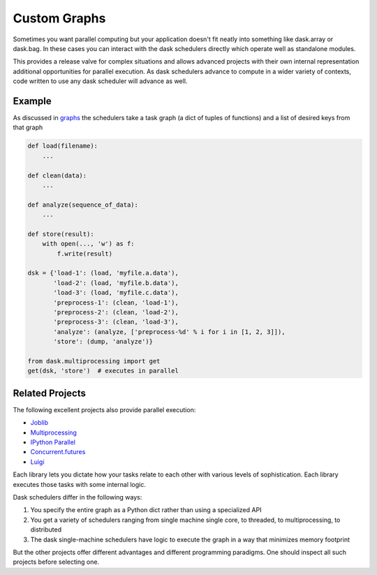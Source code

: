 Custom Graphs
=============

Sometimes you want parallel computing but your application doesn't fit neatly
into something like dask.array or dask.bag.  In these cases you can interact
with the dask schedulers directly which operate well as standalone modules.

This provides a release valve for complex situations and allows advanced
projects with their own internal representation additional opportunities for
parallel execution.  As dask schedulers advance to compute in a wider variety
of contexts, code written to use any dask scheduler will advance as well.

Example
-------

As discussed in graphs_ the schedulers take a task graph (a dict of tuples
of functions) and a list of desired keys from that graph

.. code-block:: python

   def load(filename):
       ...

   def clean(data):
       ...

   def analyze(sequence_of_data):
       ...

   def store(result):
       with open(..., 'w') as f:
           f.write(result)

   dsk = {'load-1': (load, 'myfile.a.data'),
          'load-2': (load, 'myfile.b.data'),
          'load-3': (load, 'myfile.c.data'),
          'preprocess-1': (clean, 'load-1'),
          'preprocess-2': (clean, 'load-2'),
          'preprocess-3': (clean, 'load-3'),
          'analyze': (analyze, ['preprocess-%d' % i for i in [1, 2, 3]]),
          'store': (dump, 'analyze')}

   from dask.multiprocessing import get
   get(dsk, 'store')  # executes in parallel


Related Projects
----------------

The following excellent projects also provide parallel execution:

*  Joblib_
*  Multiprocessing_
*  `IPython Parallel`_
*  `Concurrent.futures`_
*  `Luigi`_

Each library lets you dictate how your tasks relate to each other with various
levels of sophistication.  Each library executes those tasks with some internal
logic.

Dask schedulers differ in the following ways:

1.  You specify the entire graph as a Python dict rather than using a
    specialized API
2.  You get a variety of schedulers ranging from single machine single core, to
    threaded, to multiprocessing, to distributed
3.  The dask single-machine schedulers have logic to execute the graph in a
    way that minimizes memory footprint

But the other projects offer different advantages and different programming
paradigms.  One should inspect all such projects before selecting one.

.. _graphs: graphs.html
.. _Joblib: https://pythonhosted.org/joblib/parallel.html
.. _Multiprocessing: https://docs.python.org/3/library/multiprocessing.html
.. _`IPython Parallel`: http://ipython.org/ipython-doc/dev/parallel/
.. _`Concurrent.futures`: https://docs.python.org/3/library/concurrent.futures.html
.. _Luigi: http://luigi.readthedocs.org
